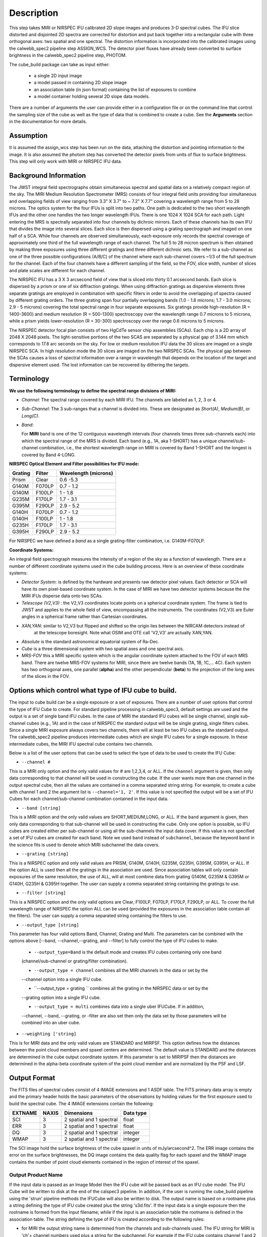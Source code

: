 Description
===========

This step takes  MIRI or NIRSPEC IFU calibrated 2D slope images and produces
3-D spectral cubes. The IFU slice distorted and disjointed 2D spectra are corrected
for distortion and put back together into a rectangular cube with three orthogonal axes: two
spatial and one spectral. The distortion information is  incorporated into the calibrated 
images using the  calwebb_spec2 pipeline step ASSIGN_WCS. The detector pixel fluxes have already
been converted to surface brightness in the calwebb_spec2 pipeline step, PHOTOM. 

The cube_build package can take as input either:

  * a single 2D input image 

  * a model passed in containing 2D slope image

  * an association table (in json format) containing the list of exposures to combine

  * a model container holding several 2D slope data models. 


There are a number of arguments the user can provide either in a configuration file or
on the command line that control the sampling size of the cube as well as the type of data that is combined to
create a cube. See the **Arguments** section in the documentation for more details.



Assumption
----------
It is assumed the assign_wcs step has been run on the data, attaching the distortion and pointing
information to the image. It is also assumed the photom step has converted the detector pixels from
units of flux to surface brightness. This step will only work with  MIRI or NIRSPEC IFU data. 


Background Information
----------------------
The JWST integral field spectrographs obtain simultaneous spectral and spatial data on a relatively compact
region of the sky. The MIRI Medium Resolution Spectrometer (MRS) consists of four integral field units
providing four simultaneous and overlapping fields of view ranging from 3.3" X 3.7" to ~ 7.2" X 7.7" covering a
wavelength range from 5 to 28 microns. The optics system for the four IFUs is split into two paths. One path
is dedicated to the two short wavelength IFUs and the other one handles the two longer wavelength IFUs.
There is one 1024 X 1024 SCA for each path. Light entering the MRS is spectrally separated into four
channels by dichroic mirrors. Each of these channels has its own IFU that divides the image into several
slices. Each slice is then dispersed using a grating spectrograph and imaged on one half of a SCA. While
four channels are observed simultaneously, each exposure only records the spectral coverage of
approximately one third of the full wavelength range of each channel. The full 5 to 28 micron spectrum is then
obtained by making three exposures using three different gratings and three different dichroic sets.
We refer to a sub-channel as one of the three possible configurations (A/B/C) of the channel where each
sub-channel covers ~1/3 of the full spectrum for the channel. Each of the four channels have a different sampling
of the field, so the FOV, slice width, number of slices and plate scales are different for each channel.

The NIRSPEC IFU has a 3 X 3 arcsecond field of view that is sliced into thirty 0.1 arcsecond bands. Each slice is
dispersed by a prism or one of six diffraction gratings. When using diffraction gratings as dispersive elements three
separate gratings are employed in combination with specific filters in order to avoid the overlapping of spectra
caused by different grating orders. The three grating span four partially overlapping bands (1.0 - 1.8 microns;
1.7 - 3.0 microns; 2.9 - 5 microns) covering the total spectral range in four separate exposures.   Six gratings
provide high-resolution (R = 1400-3600) and medium resolution (R = 500-1300) spectroscopy over the wavelength
range 0.7 microns to 5 microns, while a prism yields lower-resolution (R = 30-300) spectroscopy over the range
0.6 microns to 5 microns.

The NIRSPEC detector focal plan consists of two HgCdTe sensor chip assemblies (SCAs). Each chip is a 2D array of 2048 X 2048
pixels. The light-sensitive portions of the two SCAS are separated by a physical gap of 3.144 mm which
corresponds to 17.8 arc seconds on the sky.  For low or medium resolution IFU data the 30 slices are imaged on
a single NIRSPEC SCA. In high resolution mode the 30 slices are imaged on the two NIRSPEC SCAs. The physical gap between the
SCAs causes a loss of spectral information over a range in wavelength that depends on the location of the target
and dispersive element used. The lost information can be recovered by dithering the targets.

Terminology
-----------

**We use the following terminology to define the spectral range divisions of MIRI:**

- *Channel*: The spectral range covered by each MIRI IFU. The channels are labeled as 1, 2, 3 or 4.
- *Sub-Channel*: The 3 sub-ranges that a channel is divided into. These are designated as *Short(A)*, *Medium(B)*, or *Long(C)*.
- *Band*:

  For **MIRI** band is one of the 12 contiguous wavelength intervals (four channels times three sub-channels each) into which
  the spectral range of the MRS is divided.  Each band (e.g., 1A, aka 1-SHORT) has a unique
  channel/sub-channel combination, i.e., the shortest wavelength range on MIRI is covered by Band 1-SHORT and the
  longest is covered by Band 4-LONG.



**NIRSPEC Optical Element and Filter possibilities for IFU mode:**

=======  ======  ====================
Grating  Filter  Wavelength (microns)
=======  ======  ====================
Prism    Clear   0.6 -5.3
G140M    F070LP  0.7 - 1.2
G140M    F100LP  1 - 1.8
G235M    F170LP  1.7 - 3.1
G395M    F290LP  2.9 - 5.2
G140H    F070LP  0.7 - 1.2
G140H    F100LP  1 - 1.8
G235H    F170LP  1.7 - 3.1
G395H    F290LP  2.9 - 5.2
=======  ======  ====================

For NIRSPEC we have defined a *band*  as a  single grating-filter combination, i.e. G140M-F070LP.

**Coordinate Systems:**

An integral field spectrograph measures the intensity of a region of the sky as a function of
wavelength. There are a number of different coordinate systems used in the cube building process. Here is an
overview of these coordinate systems:

- *Detector System*: is defined by the hardware and presents raw detector pixel values. Each detector or SCA
  will have its own pixel-based coordinate system. In the case of MIRI we have two detector systems because
  the the MIRI IFUs disperse data onto two SCAs.

- *Telescope (V2,V3)* : the V2,V3 coordinates locate points on  a spherical coordinate system. The frame is tied
  to JWST and applies to the whole field of view, encompassing all the instruments. The coordinates (V2,V3) 
  are Euler angles in a spherical frame rather than Cartesian coordinates.

- *XAN,YAN*: similar to V2,V3 but flipped and shifted so the origin lies between the NIRCAM detectors instead of
   at the telescope boresight.
   Note what OSIM and OTE call 'V2,V3' are actually XAN,YAN.

- *Absolute* is the standard astronomical equatorial system of Ra-Dec.

- *Cube* is a three dimensional system with two spatial axes and one spectral axis.

- *MRS-FOV* this a MIRI specific system which is the angular coordinate system attached to the FOV of each MRS band.
  There are twelve MRS-FOV systems
  for MIRI, since there are twelve bands (1A, 1B, 1C,... 4C). Each system has two orthogonal axes, one parallel
  (**alpha**) and the other perpendicular (**beta**) to the projection of the long axes of the slices in the FOV.

Options which control what type of IFU cube to build.
----------------------------------------------------
The input to cube build can be a single exposure or a set of exposures. There are a number of user options that control the
type of IFU Cube to create. For standard pipeline processing in calwebb_spec3, default settings are used and the output is a set of single
band IFU cubes. In the case of MIRI the standard IFU cubes will be single channel, single sub-channel cubes (e.g., 1A) and in 
the case of NIRSPEC the standard output will be be single grating, single filters cubes. Since a single MIRI exposure 
always covers two channels, there will at least be two IFU cubes as 
the standard output.  The calwebb_spec2 pipeline produces intermediate cubes which are single IFU cubes for a single exposure. 
In these intermediate cubes, the MIRI IFU spectral cube  contains two channels. 

Below is a list of the user options that can be used to select the type of data to be used to create the IFU Cube:

- ``--channel #``

This is a MIRI only option and the only valid values for # are 1,2,3,4, or ALL.
If the ``channel`` argument is given, then only data corresponding to that channel  will be used in
constructing the cube.  If the user wants more than one  channel in the output spectral cube, then all the values are
contained in a comma separated string string. For example, to create a cube with channel 1 and 2 the argument list is
``--channel='1, 2'``. If this value is not specified the output will be a set of IFU Cubes for each channel/sub-channel combination
contained in the input data. 

- ``--band [string]``

This is a MIRI option and the  only valid values  are SHORT,MEDIUM,LONG, or ALL.
If the ``band`` argument is given, then only data corresponding
to that sub-channel will be used in  constructing the cube. Only one option is possible, so IFU cubes are created either
per sub-channel or using all the sub-channels the input data cover.  If this value is not specified a set of IFU cubes are created
for each band. Note we used ``band`` instead of
``subchannel``, because the keyword ``band`` in the science fits is used to denote which MIRI subchannel the data covers.


* ``--grating [string]``

This is a NIRSPEC option and only valid values are PRISM, G140M, G140H, G235M, G235H, G395M, G395H, or ALL.
If the option ALL is used then all the gratings in the association are used.
Since association tables will only contain exposures of the same resolution, the use of ALL, will at most combine
data from grating G140M, G235M & G395M or G140H, G235H & G395H together. The user can supply a comma separated string
containing the gratings to use.

- ``--filter [string]``

This is a NIRSPEC  option and the only valid options are Clear, F100LP, F070LP, F170LP, F290LP, or ALL.
To cover the full wavelength range of NIRSPEC the option ALL can be used (provided the exposures in the association table
contain all the filters). The user can supply a comma separated string containing the filters to use.

- ``--output_type [string]``
This parameter has four valid options Band, Channel, Grating and Multi. The parameters can be combined 
with the options above  [--band, --channel,--grating, and --filter] to fully control the type of IFU 
cubes to make. 

	 - ``--output_type=Band`` is the default mode and creates IFU cubes containing only one band 
	 (channel/sub-channel or  grating/filter combination).

	 - ``--output_type = channel`` combines all the MIRI channels in the data or set by the 
	 --channel option into a single IFU cube. 

	 - ``--output_type = grating `` combines all the grating in the NIRSPEC data or set by the 
	 --grating option into a single IFU cube. 

	 - ``--output_type = multi`` combines data  into a single uber IFUCube. If in addition, 
	 --channel, --band, --grating, or -filter are also set then only the data set by those 
	 parameters will be combined into an uber cube. 


- ``--weighting ['string]``

This is for MIRI data and the only valid values are STANDARD and MIRPSF. This option defines
how the distances between the point cloud members and spaxel centers are determined. The default value is STANDARD and the distances
are determined in the cube output coordinate system. If this parameter is set to MIRIPSF then the distances are determined in
the alpha-beta coordinate system of the point cloud member and are normalized by the PSF and LSF.

Output Format
-------------
The FITS files of spectral cubes consist of 4 IMAGE extensions and 1 ASDF table. The FITS primary data array is empty and the 
primary header  holds the basic parameters of the observations by holding values for the first exposure used
to build the spectral cube. The 4 IMAGE extensions contain the following:

=======  =====  ========================  =========
EXTNAME  NAXIS  Dimensions                Data type
=======  =====  ========================  =========
SCI      3      2 spatial and 1 spectral  float
ERR      3      2 spatial and 1 spectral  float
DQ       3      2 spatial and 1 spectral  integer
WMAP     3      2 spatial and 1 spectral  integer
=======  =====  ========================  =========

The SCI image hold the surface brightness of the cube spaxel in units of mJy/arcsecond^2. The ERR image contains the 
error on the surface brightnesses, the DQ image contains the data quality flag for each spaxel and the WMAP image contains
the number of point cloud elements contained in the region of interest of the spaxel.


Output Product Name
```````````````````
If the input data is passed as an Image Model then the IFU cube will be passed back as an IFU cube model. The IFU Cube will be
written to disk at the end of the calspec3  pipeline. In addition, if the user is running the cube_build pipeline
using the 'strun' pipeline methods the IFUCube will also be written to disk. The output name is based on a rootname plus a 
string defining the type of IFU cube created plus the string 's3d.fits'.
If the input data is a single exposure then the rootname
is formed from the input filename; while if the input is an association table the rootname is defined in the association
table.
The string defining the type of IFU is created according to the following rules:

- for MIRI the output string name  is determined from the  channels and sub-channels used.
  The  IFU string for MIRI is 'ch'+ channel numbers used plus a string for the subchannel. For example if the IFU cube
  contains channel 1 and 2 data for the short subchannel, the output name would be, rootname_ch1-2_SHORT_s3d.fits.
  If all the sub-channels were used then the output name would be rootname_ch-1-2_ALL_s3d.fits.

- for NIRSPEC the output string is determined from the gratings and filters used. The gratings are grouped together in a dash (-)
  separated string and likewise for the filters. For example if the IFU cube contains data from
  grating G140M and G235M and from filter F070LP and F100LP,  the output name would be,
  rootname_G140M-G225_F070LP-F100LP_s3d.fits


Algorithm
---------
The default IFU Cubes contain data from a single band (channel/sub-channel or grating/filter). There are several
options which control the type of cubes to create (see description given above). 
Based on the arguments defining the type of cubes to create, the program selects the data from
each exposure that should be included in the spectral cube. The output cube is defined using the WCS information of all
the included  input data.
This output cube WCS defines a field-of-view that encompasses the undistorted footprints on
the sky of all the input images. The output sampling scale in all three dimensions for the cube
is defined by a 'cubepars' reference file as a function of wavelength, and can also be changed by the user.
The cubepars reference file contains a predefined scale to use 
for each dimension for each band. If the output IFU cube contains more than one band, then  for MIRI the 
output scale corresponds to the channel with the smallest scale. In the case of NIRSPEC only gratings of the
same resolution are combined together in an IFU cube. The output spatial coordinate system is right ascension-declination.


All the pixels on each exposure that are included are mapped to the cube coordinate system. This input-to-output
pixel mapping is determined via a mapping function derived from the WCS of each input image and the WCS of output cube. The
mapping process corrects for the optical distortions and uses the spacecraft telemetry information to map each pixel location
to its projected location in the cube coordinate system. The mapping is actually a series of chained transformations
(detector -> alpha-beta-lambda), (alpha-beta-lambda -> v2-v3-lambda), (v2-v3-lambda - > right ascension-declination-lambda),
and (right ascension-declination-lambda -> Cube coordinate1-Cube Coordinate2-lambda).  The reverse of each transformation
is also possible.

The mapping process results in an irregular spaced "cloud of points" that sample the specific intensity
distribution at a series of locations on the sky. A schematic of this process is shown
in Figure 1.

.. figure:: pointcloud.png
   :scale: 50%
   :align: center

Figure 1: Schematic of two dithered exposures mapped to the IFU output coordinate system (black regular grid). 
The plus symbols represent the point cloud mapping of detector pixels to effective sampling locations
relative to the output coordinate system at a given wavelength. The black points are from exposure one and the red points 
are from exposure two.

Each point in the cloud represents a measurement of the specific intensity (with corresponding uncertainty) 
of the astronomical scene at a particular location.  The final data cube is constructed by combining each of the
irregularly-distributed samples of the scene into a regularly-sampled grid in three dimensions for which each
**spaxel** (i.e., a spatial pixel in the cube) has a spectrum composed of many spectral elements.

The best algorithm with which to combine the irregularly-distributed samples of the point cloud to a rectilinear
data cube is the subject of ongoing study, and depends on both the optical characteristics of the IFU and
the science goals of a particular observing program.  At present, the default method uses a flux-conserving
variant of Shepards method in which the value of a given element of the cube is a distance-weighted average
of all point-cloud members within a given region of influence.  In order to explain this method we will introduce the follow definitions: 

* xdistance = distance between point in the cloud and spaxel center  in units of arc seconds along the x axis
* ydistance = distance between point in the cloud and spaxel center in units of arc seconds along the y axis
* zdistance = distance between point cloud and spaxel center in the lambda dimension in units of microns along the wavelength axis

These distances are then normalized by the IFU cube sample size for the appropriate axis:
 
* xnormalized = xdistance/(cube sample size in x dimension [cdelt1])
* ynormalized = ydistance/(cube sample size in y dimension [cdelt2])
* znormalized = zdistance/(cube sample size in z dimension [cdelt3])

The final spaxel value at a given wavelength is determined as the weighted sum of the point cloud members with a spatial and
spectral region of influence centered on the spaxel.
The default size of the region of influence is defined in the cubepar reference file, but can be changed by the
user with the options: ``rois`` and ``roiw``. 

If *n* point cloud members are located within the ROI of a spaxel, the  spaxel flux K =
:math:`\frac{ \sum_{i=1}^n Flux_i w_i}{\sum_{i=1}^n w_i}`

where

:math:`w_i =\frac{1.0} {\sqrt{({xnormalized}_i^2 + {ynormalized}_i^2 + {znormalized}_i^2)^{p} }}`


The default value for *p* is  2, although the optimal choice for this value (along with the size of the region of influence
and the cube sampling scale) is still under study.  Similarly, other algorithms such as a 3d generalization of the drizzle algorithm
are also being studied and may provide better performance for some science applications.

*Additional constraints for MIRI data if --weighting=MIRIPSF*

For MIRI the weighting function can be adapted to use the  width  of the PSF and LSF in weighting the point cloud members within the ROI 
centered on the spaxel.  The width of the MIRI PSF varies with wavelength, broader for longer wavelengths.
The resolving power of  the MRS  varies with wavelength and band.  Adjacent point-cloud elements may in fact originate from
different exposures rotated from one another and even from different spectral bands. In order to properly weight the MIRI data  the
distances  between the point cloud element and spaxel the distances are determined in the alpha-beta coordinate system and
then normalized by the width of the PSF and the LSF.  To weight in the alpha-beta coordinates system each cube spaxel center must be
mapped to the alpha-beta system corresponding to the channel-band of the point cloud member. The xdistance and ydistances are redefined
to mean: 

* xdistance = distance between point in the cloud and spaxel center along the alpha dimension in units of arc seconds
* ydistance = distance between point in the cloud and spaxel center along the beta dimension in units of arc seconds
* zdistance = distance between point cloud and spaxel center in the lambda dimension in units of microns along the wavelength axis

The spatial distances are then normalized by PSF width and the spectral distance is normalized by the LSF: 

* xnormalized = xdistance/(width of the PSF in the alpha dimension in units of arc seconds)
* ynormalized = ydistance/(width of the PSF in the beta dimension  in units of arc seconds)
* znormalized = zdistance/( width of LSF in lambda dimension in units of microns)


